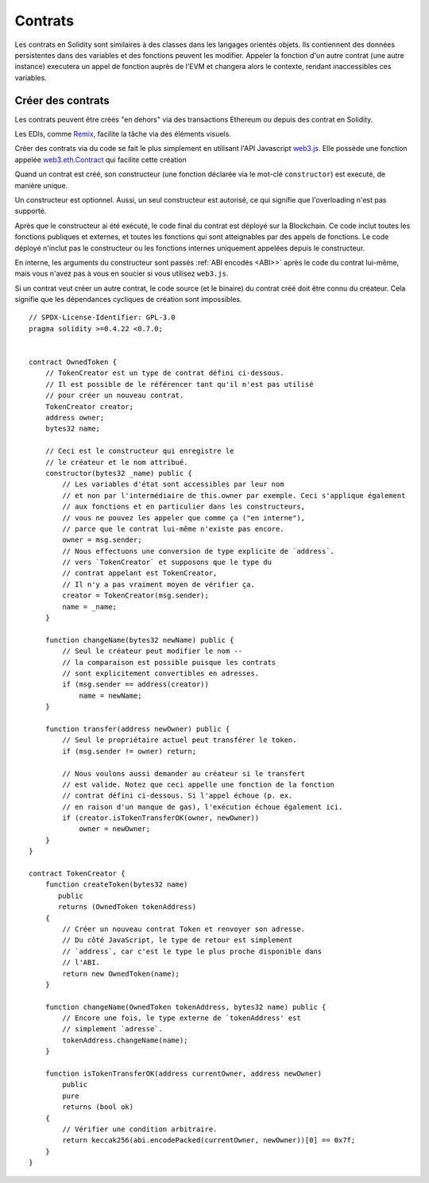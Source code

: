 .. index:: ! contract;creation, constructor

##########
Contrats
##########

Les contrats en Solidity sont similaires à des classes dans les langages orientés objets. Ils contiennent des données persistentes dans des variables et des fonctions peuvent les modifier. Appeler la fonction d'un autre contrat (une autre instance) executera un appel de fonction auprès de l'EVM et changera alors le contexte, rendant inaccessibles ces variables.

******************
Créer des contrats
******************

Les contrats peuvent être créés "en dehors" via des transactions Ethereum ou depuis des contrat en Solidity.

Les EDIs, comme `Remix <https://remix.ethereum.org/>`_, facilite la tâche via des éléments visuels.

Créer des contrats via du code se fait le plus simplement en utilisant l'API Javascript `web3.js <https://github.com/ethereum/web3.js>`_.
Elle possède une fonction appelée `web3.eth.Contract <https://web3js.readthedocs.io/en/1.0/web3-eth-contract.html#new-contract>`_ qui facilite cette création

Quand un contrat est créé, son constructeur (une fonction déclarée via le mot-clé ``constructor``) est executé, de manière unique.

Un constructeur est optionnel. Aussi, un seul constructeur est autorisé, ce qui signifie que l'overloading n'est pas supporté.

Après que le constructeur ai été exécuté, le code final du contrat est déployé sur la Blockchain. Ce code inclut toutes les fonctions publiques et externes, et toutes les fonctions qui sont atteignables par des appels de fonctions. Le code déployé n'inclut pas le constructeur ou les fonctions internes uniquement appelées depuis le constructeur.

.. index:: constructor;arguments

En interne, les arguments du constructeur sont passés :ref:`ABI encodés <ABI>>` après le code du contrat lui-même, mais vous n'avez pas à vous en soucier si vous utilisez ``web3.js``.

Si un contrat veut créer un autre contrat, le code source (et le binaire) du contrat créé doit être connu du créateur.
Cela signifie que les dépendances cycliques de création sont impossibles.
::

    // SPDX-License-Identifier: GPL-3.0
    pragma solidity >=0.4.22 <0.7.0;


    contract OwnedToken {
        // TokenCreator est un type de contrat défini ci-dessous.
        // Il est possible de le référencer tant qu'il n'est pas utilisé
        // pour créer un nouveau contrat.
        TokenCreator creator;
        address owner;
        bytes32 name;

        // Ceci est le constructeur qui enregistre le
        // le créateur et le nom attribué.
        constructor(bytes32 _name) public {
            // Les variables d'état sont accessibles par leur nom
            // et non par l'intermédiaire de this.owner par exemple. Ceci s'applique également
            // aux fonctions et en particulier dans les constructeurs,
            // vous ne pouvez les appeler que comme ça ("en interne"),
            // parce que le contrat lui-même n'existe pas encore.
            owner = msg.sender;
            // Nous effectuons une conversion de type explicite de `address`.
            // vers `TokenCreator` et supposons que le type du
            // contrat appelant est TokenCreator,
            // Il n'y a pas vraiment moyen de vérifier ça.
            creator = TokenCreator(msg.sender);
            name = _name;
        }

        function changeName(bytes32 newName) public {
            // Seul le créateur peut modifier le nom --
            // la comparaison est possible puisque les contrats
            // sont explicitement convertibles en adresses.
            if (msg.sender == address(creator))
                name = newName;
        }

        function transfer(address newOwner) public {
            // Seul le propriétaire actuel peut transférer le token.
            if (msg.sender != owner) return;

            // Nous voulons aussi demander au créateur si le transfert
            // est valide. Notez que ceci appelle une fonction de la fonction
            // contrat défini ci-dessous. Si l'appel échoue (p. ex.
            // en raison d'un manque de gas), l'exécution échoue également ici.
            if (creator.isTokenTransferOK(owner, newOwner))
                owner = newOwner;
        }
    }

    contract TokenCreator {
        function createToken(bytes32 name)
           public
           returns (OwnedToken tokenAddress)
        {
            // Créer un nouveau contrat Token et renvoyer son adresse.
            // Du côté JavaScript, le type de retour est simplement
            // `address`, car c'est le type le plus proche disponible dans
            // l'ABI.
            return new OwnedToken(name);
        }

        function changeName(OwnedToken tokenAddress, bytes32 name) public {
            // Encore une fois, le type externe de `tokenAddress' est
            // simplement `adresse`.
            tokenAddress.changeName(name);
        }

        function isTokenTransferOK(address currentOwner, address newOwner)
            public
            pure
            returns (bool ok)
        {
            // Vérifier une condition arbitraire.
            return keccak256(abi.encodePacked(currentOwner, newOwner))[0] == 0x7f;
        }
    }
